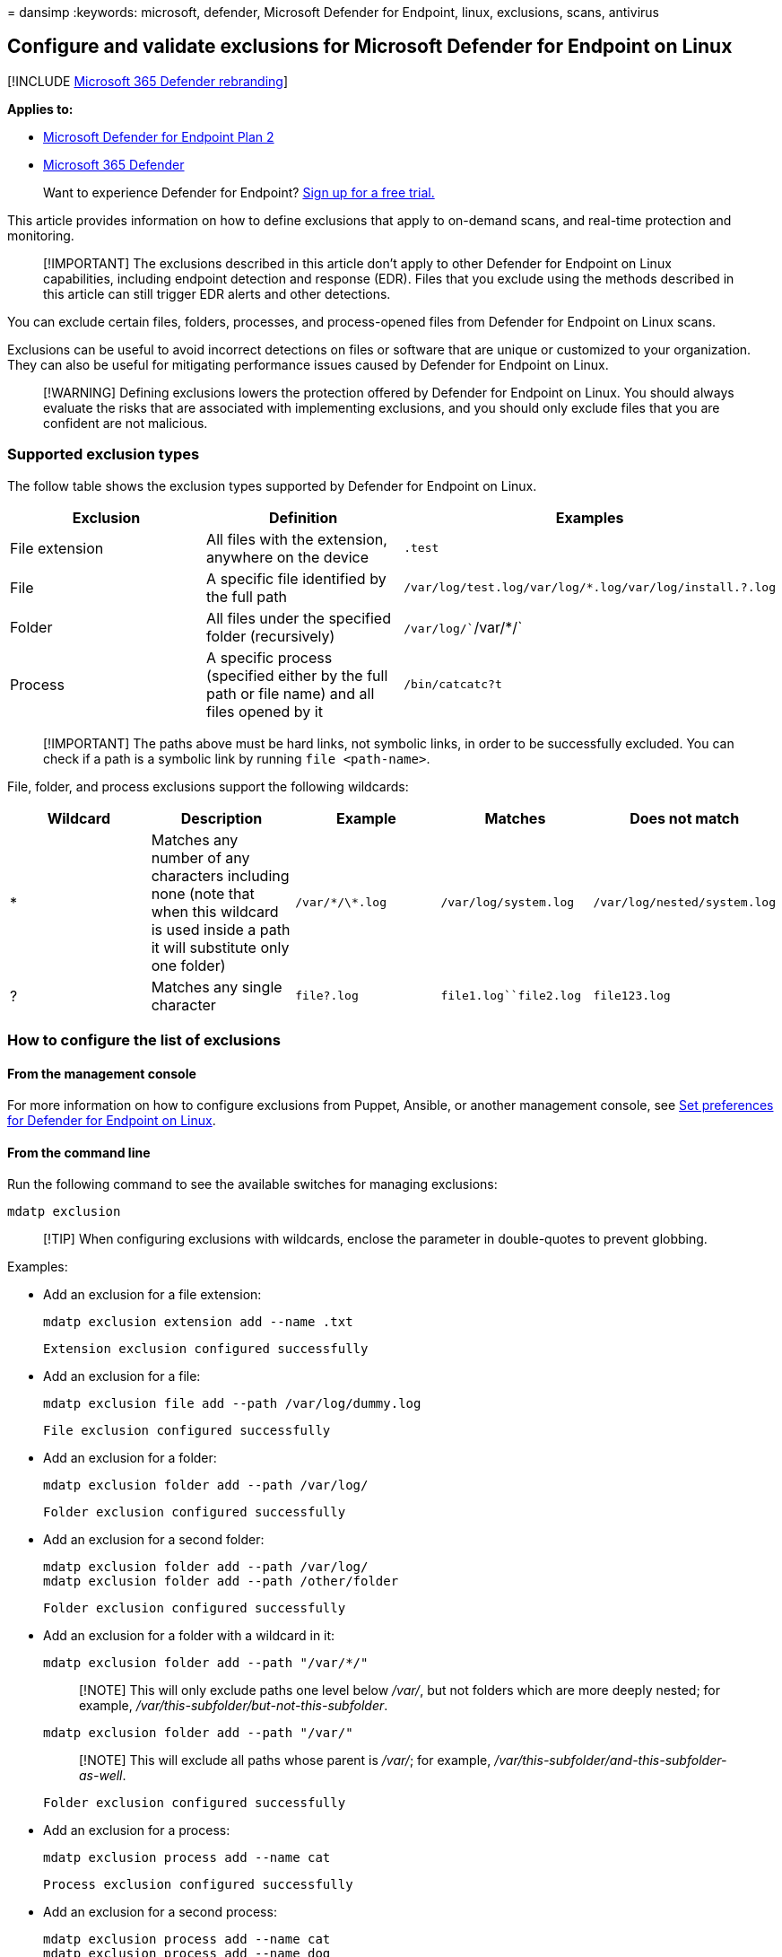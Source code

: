 = 
dansimp
:keywords: microsoft, defender, Microsoft Defender for Endpoint, linux,
exclusions, scans, antivirus

== Configure and validate exclusions for Microsoft Defender for Endpoint on Linux

{empty}[!INCLUDE link:../../includes/microsoft-defender.md[Microsoft 365
Defender rebranding]]

*Applies to:*

* https://go.microsoft.com/fwlink/p/?linkid=2154037[Microsoft Defender
for Endpoint Plan 2]
* https://go.microsoft.com/fwlink/?linkid=2118804[Microsoft 365
Defender]

____
Want to experience Defender for Endpoint?
https://signup.microsoft.com/create-account/signup?products=7f379fee-c4f9-4278-b0a1-e4c8c2fcdf7e&ru=https://aka.ms/MDEp2OpenTrial?ocid=docs-wdatp-investigateip-abovefoldlink[Sign
up for a free trial.]
____

This article provides information on how to define exclusions that apply
to on-demand scans, and real-time protection and monitoring.

____
[!IMPORTANT] The exclusions described in this article don’t apply to
other Defender for Endpoint on Linux capabilities, including endpoint
detection and response (EDR). Files that you exclude using the methods
described in this article can still trigger EDR alerts and other
detections.
____

You can exclude certain files, folders, processes, and process-opened
files from Defender for Endpoint on Linux scans.

Exclusions can be useful to avoid incorrect detections on files or
software that are unique or customized to your organization. They can
also be useful for mitigating performance issues caused by Defender for
Endpoint on Linux.

____
[!WARNING] Defining exclusions lowers the protection offered by Defender
for Endpoint on Linux. You should always evaluate the risks that are
associated with implementing exclusions, and you should only exclude
files that you are confident are not malicious.
____

=== Supported exclusion types

The follow table shows the exclusion types supported by Defender for
Endpoint on Linux.

[width="100%",cols="34%,33%,33%",options="header",]
|===
|Exclusion |Definition |Examples
|File extension |All files with the extension, anywhere on the device
|`.test`

|File |A specific file identified by the full path
|`/var/log/test.log``/var/log/*.log``/var/log/install.?.log`

|Folder |All files under the specified folder (recursively)
|`/var/log/``/var/*/`

|Process |A specific process (specified either by the full path or file
name) and all files opened by it |`/bin/cat``cat``c?t`
|===

____
[!IMPORTANT] The paths above must be hard links, not symbolic links, in
order to be successfully excluded. You can check if a path is a symbolic
link by running `file <path-name>`.
____

File, folder, and process exclusions support the following wildcards:

[width="100%",cols="20%,20%,20%,20%,20%",options="header",]
|===
|Wildcard |Description |Example |Matches |Does not match
|* |Matches any number of any characters including none (note that when
this wildcard is used inside a path it will substitute only one folder)
|`/var/\*/\*.log` |`/var/log/system.log` |`/var/log/nested/system.log`

|? |Matches any single character |`file?.log` |`file1.log``file2.log`
|`file123.log`
|===

=== How to configure the list of exclusions

==== From the management console

For more information on how to configure exclusions from Puppet,
Ansible, or another management console, see
link:linux-preferences.md[Set preferences for Defender for Endpoint on
Linux].

==== From the command line

Run the following command to see the available switches for managing
exclusions:

[source,bash]
----
mdatp exclusion
----

____
[!TIP] When configuring exclusions with wildcards, enclose the parameter
in double-quotes to prevent globbing.
____

Examples:

* Add an exclusion for a file extension:
+
[source,bash]
----
mdatp exclusion extension add --name .txt
----
+
[source,output]
----
Extension exclusion configured successfully
----
* Add an exclusion for a file:
+
[source,bash]
----
mdatp exclusion file add --path /var/log/dummy.log
----
+
[source,output]
----
File exclusion configured successfully
----
* Add an exclusion for a folder:
+
[source,bash]
----
mdatp exclusion folder add --path /var/log/
----
+
[source,output]
----
Folder exclusion configured successfully
----
* Add an exclusion for a second folder:
+
[source,bash]
----
mdatp exclusion folder add --path /var/log/
mdatp exclusion folder add --path /other/folder
----
+
[source,output]
----
Folder exclusion configured successfully
----
* Add an exclusion for a folder with a wildcard in it:
+
[source,bash]
----
mdatp exclusion folder add --path "/var/*/"
----
+
____
[!NOTE] This will only exclude paths one level below _/var/_, but not
folders which are more deeply nested; for example,
_/var/this-subfolder/but-not-this-subfolder_.
____
+
[source,bash]
----
mdatp exclusion folder add --path "/var/"
----
+
____
[!NOTE] This will exclude all paths whose parent is _/var/_; for
example, _/var/this-subfolder/and-this-subfolder-as-well_.
____
+
[source,output]
----
Folder exclusion configured successfully
----
* Add an exclusion for a process:
+
[source,bash]
----
mdatp exclusion process add --name cat
----
+
[source,output]
----
Process exclusion configured successfully
----
* Add an exclusion for a second process:
+
[source,bash]
----
mdatp exclusion process add --name cat
mdatp exclusion process add --name dog
----
+
[source,output]
----
Process exclusion configured successfully
----

=== Validate exclusions lists with the EICAR test file

You can validate that your exclusion lists are working by using `curl`
to download a test file.

In the following Bash snippet, replace `test.txt` with a file that
conforms to your exclusion rules. For example, if you have excluded the
`.testing` extension, replace `test.txt` with `test.testing`. If you are
testing a path, ensure that you run the command within that path.

[source,bash]
----
curl -o test.txt https://www.eicar.org/download/eicar.com.txt
----

If Defender for Endpoint on Linux reports malware, then the rule is not
working. If there is no report of malware, and the downloaded file
exists, then the exclusion is working. You can open the file to confirm
that the contents are the same as what is described on the
http://2016.eicar.org/86-0-Intended-use.html[EICAR test file website].

If you do not have Internet access, you can create your own EICAR test
file. Write the EICAR string to a new text file with the following Bash
command:

[source,bash]
----
echo 'X5O!P%@AP[4\PZX54(P^)7CC)7}$EICAR-STANDARD-ANTIVIRUS-TEST-FILE!$H+H*' > test.txt
----

You can also copy the string into a blank text file and attempt to save
it with the file name or in the folder you are attempting to exclude.

=== Allow threats

In addition to excluding certain content from being scanned, you can
also configure the product not to detect some classes of threats
(identified by the threat name). You should exercise caution when using
this functionality, as it can leave your device unprotected.

To add a threat name to the allowed list, execute the following command:

[source,bash]
----
mdatp threat allowed add --name [threat-name]
----

The threat name associated with a detection on your device can be
obtained using the following command:

[source,bash]
----
mdatp threat list
----

For example, to add `EICAR-Test-File (not a virus)` (the threat name
associated with the EICAR detection) to the allowed list, execute the
following command:

[source,bash]
----
mdatp threat allowed add --name "EICAR-Test-File (not a virus)"
----

